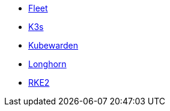 * xref:v0.10@fleet-documentation:en:index.adoc[Fleet]
* xref:latest@k3s:en:introduction.adoc[K3s]
* xref:1.16@kubewarden-product-docs:en:introduction.adoc[Kubewarden]
* xref:1.7.0@longhorn-product-docs:en:index.adoc[Longhorn]
* xref:latest@rke2:en:introduction.adoc[RKE2]
